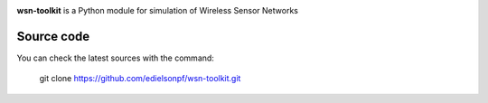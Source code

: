 .. -*- mode: rst -*-

|Travis|_ |PyPi|_ |DOI|_

.. |Travis| image:: https://travis-ci.org/edielsonpf/wsn-toolkit.svg?branch=main
.. _Travis: https://travis-ci.org/edielsonpf/wsn-toolkit

.. |PyPi| image:: https://badge.fury.io/py/wsn-toolkit.svg
.. _PyPi: https://badge.fury.io/py/wsn-toolkit

.. |DOI| image:: https://zenodo.org/badge/319434165.svg
.. _DOI: https://zenodo.org/badge/latestdoi/319434165


**wsn-toolkit** is a Python module for simulation of Wireless Sensor Networks

Source code
~~~~~~~~~~~

You can check the latest sources with the command:

    git clone https://github.com/edielsonpf/wsn-toolkit.git


    
